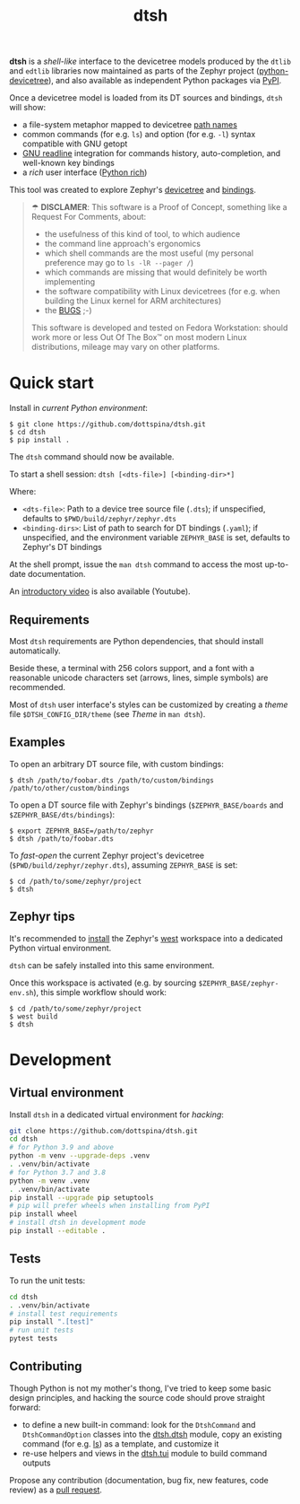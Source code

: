 #+title: dtsh

*dtsh* is a /shell-like/ interface to the devicetree models
produced by the ~dtlib~ and ~edtlib~ libraries now maintained
as parts of the Zephyr project
([[https://github.com/zephyrproject-rtos/python-devicetree][python-devicetree]]),
and also available as independent Python packages via
[[https://pypi.org/project/devicetree/][PyPI]].

Once a devicetree model is loaded from its DT sources and bindings,
~dtsh~ will show:

- a file-system metaphor mapped to devicetree [[https://devicetree-specification.readthedocs.io/en/stable/devicetree-basics.html#path-names][path names]]
- common commands (for e.g. ~ls~) and option (for e.g. ~-l~)
  syntax compatible with GNU getopt
- [[https://tiswww.cwru.edu/php/chet/readline/rltop.html][GNU readline]] integration for commands history, auto-completion,
  and well-known key bindings
- a /rich/ user interface ([[https://pypi.org/project/rich][Python rich]])

This tool was created to explore Zephyr's [[https://docs.zephyrproject.org/latest/build/dts/intro.html][devicetree]]
and [[https://docs.zephyrproject.org/latest/build/dts/bindings.html][bindings]].

[[./doc/img/dtsh_home.png]]

#+begin_quote
☂ *DISCLAMER*: This software is a Proof of Concept, something like a Request For Comments, about:
- the usefulness of this kind of tool, to which audience
- the command line approach's ergonomics
- which shell commands are the most useful (my personal preference may go to ~ls -lR --pager /~)
- which commands are missing that would definitely be worth implementing
- the software compatibility with Linux devicetrees (for e.g. when building the Linux kernel
  for ARM architectures)
- the [[https://github.com/dottspina/dtsh/issues][BUGS]] ;-)

This software is developed and tested on Fedora Workstation: should work more or less
Out Of The Box™ on most modern Linux distributions, mileage may vary on other platforms.
#+end_quote

* Quick start

Install in /current Python environment/:

#+begin_example
$ git clone https://github.com/dottspina/dtsh.git
$ cd dtsh
$ pip install .
#+end_example

The ~dtsh~ command should now be available.

To start a shell session: ~dtsh [<dts-file>] [<binding-dir>*]~

Where:

- ~<dts-file>~: Path to a device tree source file (~.dts~);
  if unspecified, defaults to ~$PWD/build/zephyr/zephyr.dts~
- ~<binding-dirs>~: List of path to search for DT bindings (~.yaml~);
  if unspecified, and the environment variable ~ZEPHYR_BASE~ is set,
  defaults to Zephyr's DT bindings

At the shell prompt, issue the ~man dtsh~ command to access the most
up-to-date documentation.

An [[https://youtu.be/pc2AMx1iPPE][introductory video]] is also available (Youtube).

** Requirements

Most ~dtsh~ requirements are Python dependencies, that should install automatically.

Beside these, a terminal with 256 colors support, and a font with a reasonable
unicode characters set (arrows, lines, simple symbols) are recommended.

Most of ~dtsh~ user interface's styles can be customized by creating
a /theme/ file ~$DTSH_CONFIG_DIR/theme~ (see /Theme/ in ~man dtsh~).

** Examples

To open an arbitrary DT source file, with custom bindings:

#+begin_example
$ dtsh /path/to/foobar.dts /path/to/custom/bindings /path/to/other/custom/bindings
#+end_example

To open a DT source file with Zephyr's bindings (~$ZEPHYR_BASE/boards~
and ~$ZEPHYR_BASE/dts/bindings~):

#+begin_example
$ export ZEPHYR_BASE=/path/to/zephyr
$ dtsh /path/to/foobar.dts
#+end_example

To /fast-open/ the current Zephyr project's devicetree
(~$PWD/build/zephyr/zephyr.dts~), assuming ~ZEPHYR_BASE~ is set:

#+begin_example
$ cd /path/to/some/zephyr/project
$ dtsh
#+end_example

** Zephyr tips

It's recommended to [[https://docs.zephyrproject.org/latest/develop/getting_started/index.html#get-zephyr-and-install-python-dependencies][install]] the Zephyr's [[https://docs.zephyrproject.org/latest/develop/west/index.html][west]] workspace into a dedicated
Python virtual environment.

~dtsh~ can be safely installed into this same environment.

Once this workspace is activated (e.g. by sourcing ~$ZEPHYR_BASE/zephyr-env.sh~),
this simple workflow should work:

#+begin_example
$ cd /path/to/some/zephyr/project
$ west build
$ dtsh
#+end_example

* Development


** Virtual environment

Install ~dtsh~ in a dedicated virtual environment for /hacking/:

#+begin_src sh
git clone https://github.com/dottspina/dtsh.git
cd dtsh
# for Python 3.9 and above
python -m venv --upgrade-deps .venv
. .venv/bin/activate
# for Python 3.7 and 3.8
python -m venv .venv
. .venv/bin/activate
pip install --upgrade pip setuptools
# pip will prefer wheels when installing from PyPI
pip install wheel
# install dtsh in development mode
pip install --editable .
#+end_src

** Tests

To run the unit tests:

#+begin_src sh
cd dtsh
. .venv/bin/activate
# install test requirements
pip install ".[test]"
# run unit tests
pytest tests
#+end_src

** Contributing

Though Python is not my mother's thong, I've tried to keep some basic design principles,
and hacking the source code should prove straight forward:

- to define a new built-in command: look for the ~DtshCommand~ and ~DtshCommandOption~ classes
  into the [[https://github.com/dottspina/dtsh/blob/main/src/dtsh/dtsh.py][dtsh.dtsh]] module, copy an existing command (for e.g. [[https://github.com/dottspina/dtsh/blob/main/src/dtsh/builtin_ls.py][ls]]) as a template,
  and customize it
- re-use helpers and views in the [[https://github.com/dottspina/dtsh/blob/main/src/dtsh/tui.py][dtsh.tui]] module to build command outputs

Propose any contribution (documentation, bug fix, new features, code review) as a [[https://github.com/dottspina/dtsh/pulls][pull request]].
